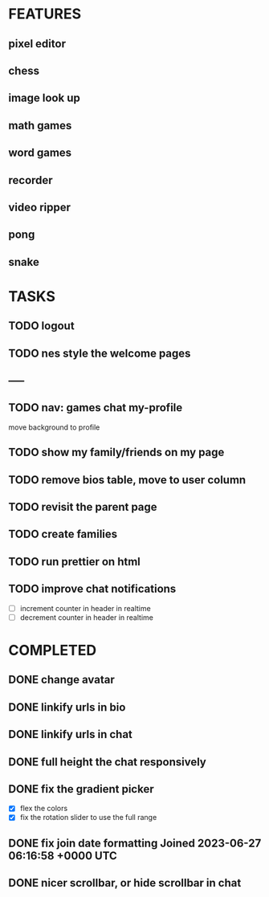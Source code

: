 * FEATURES
** pixel editor
** chess
** image look up
** math games
** word games
** recorder
** video ripper
** pong
** snake

* TASKS
** TODO logout
** TODO nes style the welcome pages
** -----
** TODO nav: games chat my-profile
move background to profile
** TODO show my family/friends on my page
** TODO remove bios table, move to user column
** TODO revisit the parent page
** TODO create families
** TODO run prettier on html
** TODO improve chat notifications
- [ ] increment counter in header in realtime
- [ ] decrement counter in header in realtime

* COMPLETED
** DONE change avatar
** DONE linkify urls in bio
** DONE linkify urls in chat
** DONE full height the chat responsively
** DONE fix the gradient picker
- [X] flex the colors
- [X] fix the rotation slider to use the full range
** DONE fix join date formatting Joined 2023-06-27 06:16:58 +0000 UTC
** DONE nicer scrollbar, or hide scrollbar in chat
